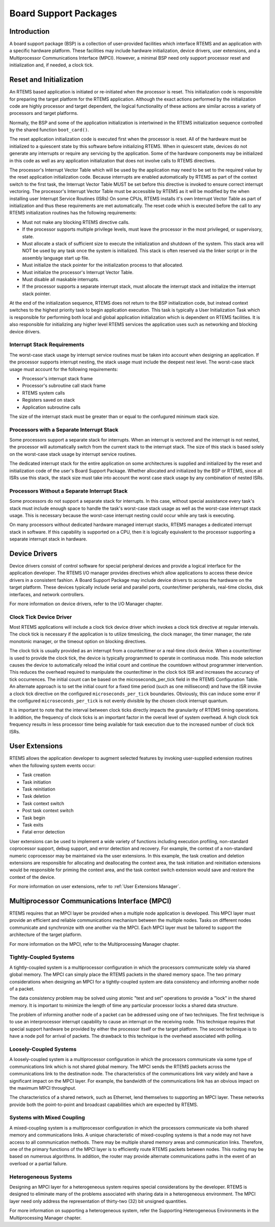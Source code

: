 .. comment SPDX-License-Identifier: CC-BY-SA-4.0

.. COMMENT: COPYRIGHT (c) 1988-2008.
.. COMMENT: On-Line Applications Research Corporation (OAR).
.. COMMENT: All rights reserved.

.. index:: Board Support Packages
.. index:: BSPs
.. index:: BSP, definition

Board Support Packages
**********************

Introduction
============

A board support package (BSP) is a collection of user-provided facilities which
interface RTEMS and an application with a specific hardware platform.  These
facilities may include hardware initialization, device drivers, user
extensions, and a Multiprocessor Communications Interface (MPCI).  However, a
minimal BSP need only support processor reset and initialization and, if
needed, a clock tick.

Reset and Initialization
========================

An RTEMS based application is initiated or re-initiated when the processor is
reset.  This initialization code is responsible for preparing the target
platform for the RTEMS application.  Although the exact actions performed by
the initialization code are highly processor and target dependent, the logical
functionality of these actions are similar across a variety of processors and
target platforms.

Normally, the BSP and some of the application initialization is intertwined in
the RTEMS initialization sequence controlled by the shared function
``boot_card()``.

The reset application initialization code is executed first when the processor
is reset.  All of the hardware must be initialized to a quiescent state by this
software before initializing RTEMS.  When in quiescent state, devices do not
generate any interrupts or require any servicing by the application.  Some of
the hardware components may be initialized in this code as well as any
application initialization that does not involve calls to RTEMS directives.

The processor's Interrupt Vector Table which will be used by the application
may need to be set to the required value by the reset application
initialization code.  Because interrupts are enabled automatically by RTEMS as
part of the context switch to the first task, the Interrupt Vector Table MUST
be set before this directive is invoked to ensure correct interrupt vectoring.
The processor's Interrupt Vector Table must be accessible by RTEMS as it will
be modified by the when installing user Interrupt Service Routines (ISRs) On
some CPUs, RTEMS installs it's own Interrupt Vector Table as part of
initialization and thus these requirements are met automatically.  The reset
code which is executed before the call to any RTEMS initialization routines has
the following requirements:

- Must not make any blocking RTEMS directive calls.

- If the processor supports multiple privilege levels, must leave the processor
  in the most privileged, or supervisory, state.

- Must allocate a stack of sufficient size to execute the initialization and
  shutdown of the system.  This stack area will NOT be used by any task once
  the system is initialized.  This stack is often reserved via the linker
  script or in the assembly language start up file.

- Must initialize the stack pointer for the initialization process to that
  allocated.

- Must initialize the processor's Interrupt Vector Table.

- Must disable all maskable interrupts.

- If the processor supports a separate interrupt stack, must allocate the
  interrupt stack and initialize the interrupt stack pointer.

At the end of the initialization sequence, RTEMS does not return to the BSP
initialization code, but instead context switches to the highest priority task
to begin application execution.  This task is typically a User Initialization
Task which is responsible for performing both local and global application
initialization which is dependent on RTEMS facilities.  It is also responsible
for initializing any higher level RTEMS services the application uses such as
networking and blocking device drivers.

Interrupt Stack Requirements
----------------------------

The worst-case stack usage by interrupt service routines must be taken into
account when designing an application.  If the processor supports interrupt
nesting, the stack usage must include the deepest nest level.  The worst-case
stack usage must account for the following requirements:

- Processor's interrupt stack frame

- Processor's subroutine call stack frame

- RTEMS system calls

- Registers saved on stack

- Application subroutine calls

The size of the interrupt stack must be greater than or equal to the confugured
minimum stack size.

Processors with a Separate Interrupt Stack
------------------------------------------

Some processors support a separate stack for interrupts.  When an interrupt is
vectored and the interrupt is not nested, the processor will automatically
switch from the current stack to the interrupt stack.  The size of this stack
is based solely on the worst-case stack usage by interrupt service routines.

The dedicated interrupt stack for the entire application on some architectures
is supplied and initialized by the reset and initialization code of the user's
Board Support Package.  Whether allocated and initialized by the BSP or RTEMS,
since all ISRs use this stack, the stack size must take into account the worst
case stack usage by any combination of nested ISRs.

Processors Without a Separate Interrupt Stack
---------------------------------------------

Some processors do not support a separate stack for interrupts.  In this case,
without special assistance every task's stack must include enough space to
handle the task's worst-case stack usage as well as the worst-case interrupt
stack usage.  This is necessary because the worst-case interrupt nesting could
occur while any task is executing.

On many processors without dedicated hardware managed interrupt stacks, RTEMS
manages a dedicated interrupt stack in software.  If this capability is
supported on a CPU, then it is logically equivalent to the processor supporting
a separate interrupt stack in hardware.

Device Drivers
==============

Device drivers consist of control software for special peripheral devices and
provide a logical interface for the application developer.  The RTEMS I/O
manager provides directives which allow applications to access these device
drivers in a consistent fashion.  A Board Support Package may include device
drivers to access the hardware on the target platform.  These devices typically
include serial and parallel ports, counter/timer peripherals, real-time clocks,
disk interfaces, and network controllers.

For more information on device drivers, refer to the
I/O Manager chapter.

Clock Tick Device Driver
------------------------

Most RTEMS applications will include a clock tick device driver which invokes
a clock tick directive at regular intervals.  The clock tick is
necessary if the application is to utilize timeslicing, the clock manager, the
timer manager, the rate monotonic manager, or the timeout option on blocking
directives.

The clock tick is usually provided as an interrupt from a counter/timer or a
real-time clock device.  When a counter/timer is used to provide the clock
tick, the device is typically programmed to operate in continuous mode.  This
mode selection causes the device to automatically reload the initial count and
continue the countdown without programmer intervention.  This reduces the
overhead required to manipulate the counter/timer in the clock tick ISR and
increases the accuracy of tick occurrences.  The initial count can be based on
the microseconds_per_tick field in the RTEMS Configuration Table.  An alternate
approach is to set the initial count for a fixed time period (such as one
millisecond) and have the ISR invoke a clock tick directive on the configured
``microseconds_per_tick`` boundaries.  Obviously, this can induce some error if
the configured ``microseconds_per_tick`` is not evenly divisible by the chosen
clock interrupt quantum.

It is important to note that the interval between clock ticks directly impacts
the granularity of RTEMS timing operations.  In addition, the frequency of
clock ticks is an important factor in the overall level of system overhead.  A
high clock tick frequency results in less processor time being available for
task execution due to the increased number of clock tick ISRs.

User Extensions
===============

RTEMS allows the application developer to augment selected features by invoking
user-supplied extension routines when the following system events occur:

- Task creation

- Task initiation

- Task reinitiation

- Task deletion

- Task context switch

- Post task context switch

- Task begin

- Task exits

- Fatal error detection

User extensions can be used to implement a wide variety of functions including
execution profiling, non-standard coprocessor support, debug support, and error
detection and recovery.  For example, the context of a non-standard numeric
coprocessor may be maintained via the user extensions.  In this example, the
task creation and deletion extensions are responsible for allocating and
deallocating the context area, the task initiation and reinitiation extensions
would be responsible for priming the context area, and the task context switch
extension would save and restore the context of the device.

For more information on user extensions, refer to :ref:`User Extensions Manager`.

Multiprocessor Communications Interface (MPCI)
==============================================

RTEMS requires that an MPCI layer be provided when a multiple node application
is developed.  This MPCI layer must provide an efficient and reliable
communications mechanism between the multiple nodes.  Tasks on different nodes
communicate and synchronize with one another via the MPCI.  Each MPCI layer
must be tailored to support the architecture of the target platform.

For more information on the MPCI, refer to the Multiprocessing Manager chapter.

Tightly-Coupled Systems
-----------------------

A tightly-coupled system is a multiprocessor configuration in which the
processors communicate solely via shared global memory.  The MPCI can simply
place the RTEMS packets in the shared memory space.  The two primary
considerations when designing an MPCI for a tightly-coupled system are data
consistency and informing another node of a packet.

The data consistency problem may be solved using atomic "test and set"
operations to provide a "lock" in the shared memory.  It is important to
minimize the length of time any particular processor locks a shared data
structure.

The problem of informing another node of a packet can be addressed using one of
two techniques.  The first technique is to use an interprocessor interrupt
capability to cause an interrupt on the receiving node.  This technique
requires that special support hardware be provided by either the processor
itself or the target platform.  The second technique is to have a node poll for
arrival of packets.  The drawback to this technique is the overhead associated
with polling.

Loosely-Coupled Systems
-----------------------

A loosely-coupled system is a multiprocessor configuration in which the
processors communicate via some type of communications link which is not shared
global memory.  The MPCI sends the RTEMS packets across the communications link
to the destination node.  The characteristics of the communications link vary
widely and have a significant impact on the MPCI layer.  For example, the
bandwidth of the communications link has an obvious impact on the maximum MPCI
throughput.

The characteristics of a shared network, such as Ethernet, lend themselves to
supporting an MPCI layer.  These networks provide both the point-to-point and
broadcast capabilities which are expected by RTEMS.

Systems with Mixed Coupling
---------------------------

A mixed-coupling system is a multiprocessor configuration in which the
processors communicate via both shared memory and communications links.  A
unique characteristic of mixed-coupling systems is that a node may not have
access to all communication methods.  There may be multiple shared memory areas
and communication links.  Therefore, one of the primary functions of the MPCI
layer is to efficiently route RTEMS packets between nodes.  This routing may be
based on numerous algorithms. In addition, the router may provide alternate
communications paths in the event of an overload or a partial failure.

Heterogeneous Systems
---------------------

Designing an MPCI layer for a heterogeneous system requires special
considerations by the developer.  RTEMS is designed to eliminate many of the
problems associated with sharing data in a heterogeneous environment.  The MPCI
layer need only address the representation of thirty-two (32) bit unsigned
quantities.

For more information on supporting a heterogeneous system, refer the Supporting
Heterogeneous Environments in the Multiprocessing Manager chapter.
